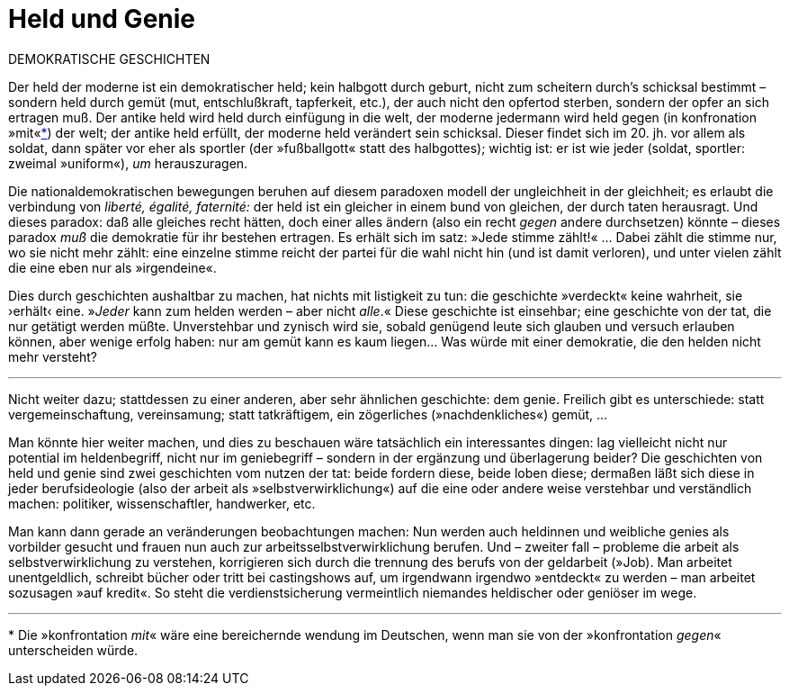 # Held und Genie
:hp-tags: demokratie, genie, handlung, held, tat, 
:published_at: 2017-05-08

DEMOKRATISCHE GESCHICHTEN

Der held der moderne ist ein demokratischer held; kein halbgott durch geburt, nicht zum scheitern durch’s schicksal bestimmt – sondern held durch gemüt (mut, entschlußkraft, tapferkeit, etc.), der auch nicht den opfertod sterben, sondern der opfer an sich ertragen muß. Der antike held wird held durch einfügung in die welt, der moderne jedermann wird held gegen (in konfronation »mit«<<footnote-1>>) der welt; der antike held erfüllt, der moderne held verändert sein schicksal. Dieser findet sich im 20. jh. vor allem als soldat, dann später vor eher als sportler (der »fußballgott« statt des halbgottes); wichtig ist: er ist wie jeder (soldat, sportler: zweimal »uniform«),  _um_ herauszuragen. 

Die nationaldemokratischen bewegungen beruhen auf diesem paradoxen modell der ungleichheit in der gleichheit; es erlaubt die verbindung von _liberté, égalité, faternité:_ der held ist ein gleicher in einem bund von gleichen, der durch taten herausragt. Und dieses paradox: daß alle gleiches recht hätten, doch einer alles ändern (also ein recht _gegen_ andere durchsetzen) könnte – dieses paradox _muß_ die demokratie für ihr bestehen ertragen. Es erhält sich im satz: »Jede stimme zählt!« … Dabei zählt die stimme nur, wo sie nicht mehr zählt: eine einzelne stimme reicht der partei für die wahl nicht hin (und ist damit verloren), und unter vielen zählt die eine eben nur als »irgendeine«. 

Dies durch geschichten aushaltbar zu machen, hat nichts mit listigkeit zu tun: die geschichte »verdeckt« keine wahrheit, sie ›erhält‹ eine. »_Jeder_ kann zum helden werden – aber nicht _alle_.« Diese geschichte ist einsehbar; eine geschichte von der tat, die nur getätigt werden müßte. Unverstehbar und zynisch wird sie, sobald genügend leute sich glauben und versuch erlauben können, aber wenige erfolg haben: nur am gemüt kann es kaum liegen… Was würde mit einer demokratie, die den helden nicht mehr versteht?

---

Nicht weiter dazu; stattdessen zu einer anderen, aber sehr ähnlichen geschichte: dem genie. Freilich gibt es unterschiede: statt vergemeinschaftung, vereinsamung; statt tatkräftigem, ein zögerliches (»nachdenkliches«) gemüt, … 

Man könnte hier weiter machen, und dies zu beschauen wäre tatsächlich ein interessantes dingen: lag vielleicht nicht nur potential im heldenbegriff, nicht nur im geniebegriff – sondern in der ergänzung und überlagerung beider? Die geschichten von held und genie sind zwei geschichten vom nutzen der tat: beide fordern diese, beide loben diese; dermaßen läßt sich diese in jeder berufsideologie (also der arbeit als »selbstverwirklichung«) auf die eine oder andere weise verstehbar und verständlich machen: politiker, wissenschaftler, handwerker, etc. 

Man kann dann gerade an veränderungen beobachtungen machen: Nun werden auch heldinnen und weibliche genies als vorbilder gesucht und frauen nun auch zur arbeitsselbstverwirklichung berufen. Und – zweiter fall – probleme die arbeit als selbstverwirklichung zu verstehen, korrigieren sich durch die trennung des berufs von der geldarbeit (»Job). Man arbeitet unentgeldlich, schreibt bücher oder tritt bei castingshows auf, um irgendwann irgendwo »entdeckt« zu werden – man arbeitet sozusagen »auf kredit«. So steht die verdienstsicherung vermeintlich niemandes heldischer oder geniöser im wege.

---
[[footnote-1, *]] * Die »konfrontation _mit_« wäre eine bereichernde wendung im Deutschen, wenn man sie von der »konfrontation _gegen_« unterscheiden würde.